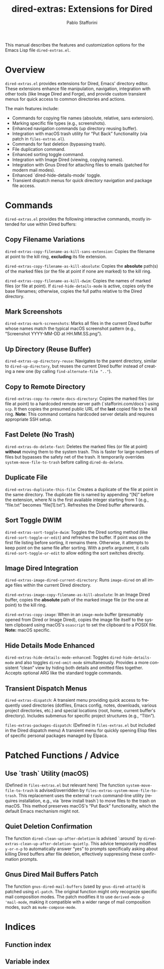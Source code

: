 #+title: dired-extras: Extensions for Dired
#+author: Pablo Stafforini
#+email: pablo@stafforini.com
#+language: en
#+options: ':t toc:t author:t email:t num:t
#+startup: content
#+export_file_name: dired-extras.info
#+texinfo_filename: dired-extras.info
#+texinfo_dir_category: Emacs misc features
#+texinfo_dir_title: Dired Extras: (dired-extras)
#+texinfo_dir_desc: Extensions for Dired

This manual describes the features and customization options for the Emacs Lisp file =dired-extras.el=.

* Overview
:PROPERTIES:
:CUSTOM_ID: h:overview
:END:

=dired-extras.el= provides extensions for Dired, Emacs' directory editor. These extensions enhance file manipulation, navigation, integration with other tools (like Image Dired and Forge), and provide custom transient menus for quick access to common directories and actions.

The main features include:

+ Commands for copying file names (absolute, relative, sans extension).
+ Marking specific file types (e.g., screenshots).
+ Enhanced navigation commands (up directory reusing buffer).
+ Integration with macOS trash utility for "Put Back" functionality (via patch in =files-extras.el=).
+ Commands for fast deletion (bypassing trash).
+ File duplication command.
+ Enhanced sorting toggle command.
+ Integration with Image Dired (viewing, copying names).
+ Integration with Gnus Dired for attaching files to emails (patched for modern mail modes).
+ Enhanced `dired-hide-details-mode` toggle.
+ Transient dispatch menus for quick directory navigation and package file access.

* Commands
:PROPERTIES:
:CUSTOM_ID: h:commands
:END:

=dired-extras.el= provides the following interactive commands, mostly intended for use within Dired buffers:

** Copy Filename Variations
:PROPERTIES:
:CUSTOM_ID: h:copy-filename
:END:

#+findex: dired-extras-copy-filename-as-kill-sans-extension
~dired-extras-copy-filename-as-kill-sans-extension~: Copies the filename at point to the kill ring, *excluding* its file extension.

#+findex: dired-extras-copy-filename-as-kill-absolute
~dired-extras-copy-filename-as-kill-absolute~: Copies the *absolute* path(s) of the marked files (or the file at point if none are marked) to the kill ring.

#+findex: dired-extras-copy-filename-as-kill-dwim
~dired-extras-copy-filename-as-kill-dwim~: Copies the names of marked files (or file at point). If =dired-hide-details-mode= is active, copies only the base filenames; otherwise, copies the full paths relative to the Dired directory.

** Mark Screenshots
:PROPERTIES:
:CUSTOM_ID: h:dired-extras-mark-screenshots
:END:

#+findex: dired-extras-mark-screenshots
~dired-extras-mark-screenshots~: Marks all files in the current Dired buffer whose names match the typical macOS screenshot pattern (e.g., "Screenshot YYYY-MM-DD at HH.MM.SS.png").

** Up Directory (Reuse Buffer)
:PROPERTIES:
:CUSTOM_ID: h:dired-extras-up-directory-reuse
:END:

#+findex: dired-extras-up-directory-reuse
~dired-extras-up-directory-reuse~: Navigates to the parent directory, similar to =dired-up-directory=, but reuses the current Dired buffer instead of creating a new one (by calling =find-alternate-file ".."=).

** Copy to Remote Directory
:PROPERTIES:
:CUSTOM_ID: h:dired-extras-copy-to-remote-docs-directory
:END:

#+findex: dired-extras-copy-to-remote-docs-directory
~dired-extras-copy-to-remote-docs-directory~: Copies the marked files (or file at point) to a hardcoded remote server path (`stafforini.com/docs`) using =scp=. It then copies the presumed public URL of the *last* copied file to the kill ring. *Note:* This command contains hardcoded server details and requires appropriate SSH setup.

** Fast Delete (No Trash)
:PROPERTIES:
:CUSTOM_ID: h:dired-extras-do-delete-fast
:END:

#+findex: dired-extras-do-delete-fast
~dired-extras-do-delete-fast~: Deletes the marked files (or file at point) *without* moving them to the system trash. This is faster for large numbers of files but bypasses the safety net of the trash. It temporarily overrides =system-move-file-to-trash= before calling =dired-do-delete=.

** Duplicate File
:PROPERTIES:
:CUSTOM_ID: h:dired-extras-duplicate-this-file
:END:

#+findex: dired-extras-duplicate-this-file
~dired-extras-duplicate-this-file~: Creates a duplicate of the file at point in the same directory. The duplicate file is named by appending "[N]" before the extension, where N is the first available integer starting from 1 (e.g., "file.txt" becomes "file[1].txt"). Refreshes the Dired buffer afterwards.

** Sort Toggle DWIM
:PROPERTIES:
:CUSTOM_ID: h:dired-extras-sort-toggle-dwim
:END:

#+findex: dired-extras-sort-toggle-dwim
~dired-extras-sort-toggle-dwim~: Toggles the Dired sorting method (like =dired-sort-toggle-or-edit=) and refreshes the buffer. If point was on the first file listing before sorting, it remains there. Otherwise, it attempts to keep point on the same file after sorting. With a prefix argument, it calls =dired-sort-toggle-or-edit= to allow editing the sort switches directly.

** Image Dired Integration
:PROPERTIES:
:CUSTOM_ID: h:image-dired
:END:

#+findex: dired-extras-image-dired-current-directory
~dired-extras-image-dired-current-directory~: Runs =image-dired= on all image files within the current Dired directory.

#+findex: dired-extras-image-copy-filename-as-kill-absolute
~dired-extras-image-copy-filename-as-kill-absolute~: In an Image Dired buffer, copies the *absolute* path of the marked image file (or the one at point) to the kill ring.

#+findex: dired-extras-copy-image
~dired-extras-copy-image~: When in an =image-mode= buffer (presumably opened from Dired or Image Dired), copies the image file itself to the system clipboard using macOS's =osascript= to set the clipboard to a POSIX file. *Note:* macOS specific.

** Hide Details Mode Enhanced
:PROPERTIES:
:CUSTOM_ID: h:dired-extras-hide-details-mode-enhanced
:END:

#+findex: dired-extras-hide-details-mode-enhanced
~dired-extras-hide-details-mode-enhanced~: Toggles =dired-hide-details-mode= and also toggles =dired-omit-mode= simultaneously. Provides a more consistent "clean" view by hiding both details and omitted files together. Accepts optional ARG like the standard toggle commands.

** Transient Dispatch Menus
:PROPERTIES:
:CUSTOM_ID: h:transient-dispatch
:END:

#+findex: dired-extras-dispatch
~dired-extras-dispatch~: A transient menu providing quick access to frequently used directories (dotfiles, Emacs config, notes, downloads, various project directories, etc.) and special locations (root, home, current buffer's directory). Includes submenus for specific project structures (e.g., "Tlön").

#+findex: files-extras-packages-dispatch
~files-extras-packages-dispatch~: (Defined in =files-extras.el= but included in the Dired dispatch menu) A transient menu for quickly opening Elisp files of specific personal packages managed by Elpaca.

* Patched Functions / Advice
:PROPERTIES:
:CUSTOM_ID: h:patched-functions-advice
:END:

** Use `trash` Utility (macOS)
:PROPERTIES:
:CUSTOM_ID: h:files-extras-system-move-file-to-trash
:END:

#+findex: files-extras-system-move-file-to-trash
(Defined in =files-extras.el= but relevant here) The function ~system-move-file-to-trash~ is advised/overridden by ~files-extras-system-move-file-to-trash~. This replacement uses the external =trash= command-line utility (requires installation, e.g., via `brew install trash`) to move files to the trash on macOS. This method preserves macOS's "Put Back" functionality, which the default Emacs mechanism might not.

** Quiet Deletion Confirmation
:PROPERTIES:
:CUSTOM_ID: h:dired-extras-clean-up-after-deletion-quietly
:END:

#+findex: dired-extras-clean-up-after-deletion-quietly
The function =dired-clean-up-after-deletion= is advised `:around` by ~dired-extras-clean-up-after-deletion-quietly~. This advice temporarily modifies =y-or-n-p= to automatically answer "yes" to prompts specifically asking about killing Dired buffers after file deletion, effectively suppressing these confirmation prompts.

** Gnus Dired Mail Buffers Patch
:PROPERTIES:
:CUSTOM_ID: h:gnus-dired-mail-buffers-patch
:END:

#+findex: gnus-dired-mail-buffers
The function =gnus-dired-mail-buffers= (used by =gnus-dired-attach=) is patched using =el-patch=. The original function might only recognize specific mail composition modes. The patch modifies it to use =derived-mode-p 'mail-mode=, making it compatible with a wider range of mail composition modes, such as =mu4e-compose-mode=.

* Indices
:PROPERTIES:
:CUSTOM_ID: h:indices
:END:

** Function index
:PROPERTIES:
:INDEX: fn
:CUSTOM_ID: h:function-index
:END:

** Variable index
:PROPERTIES:
:INDEX: vr
:CUSTOM_ID: h:variable-index
:END:
